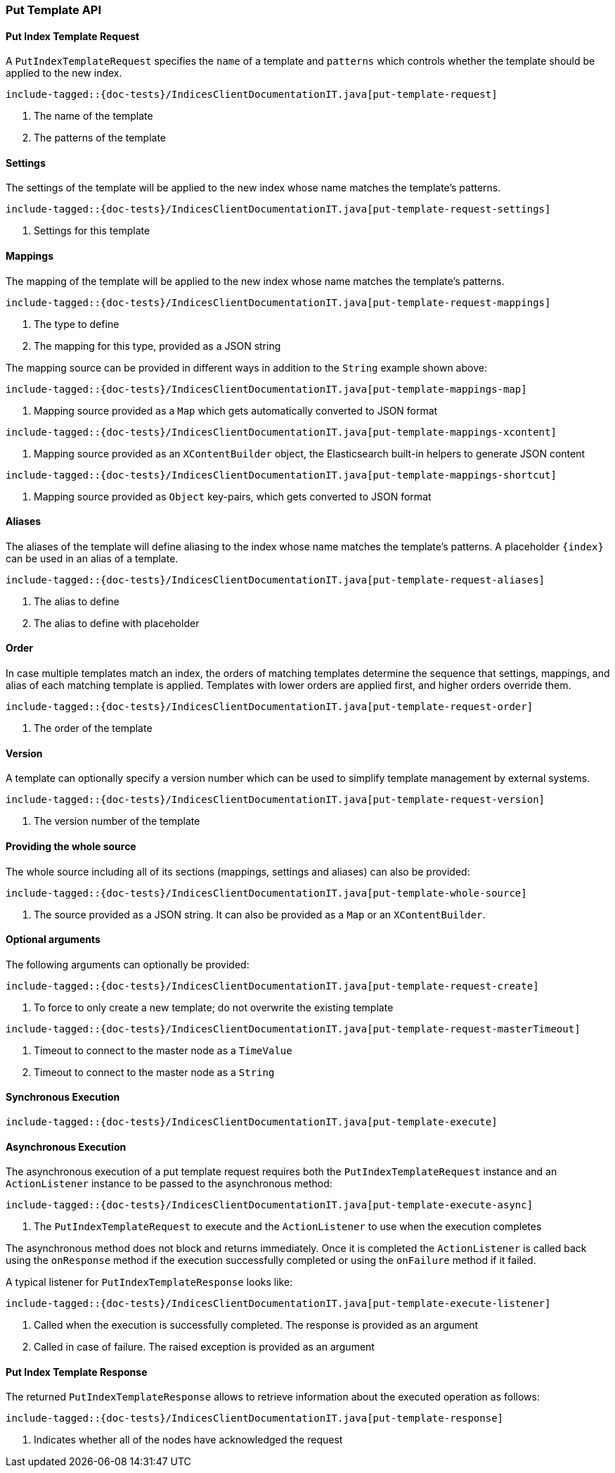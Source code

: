 [[java-rest-high-put-template]]
=== Put Template API

[[java-rest-high-put-template-request]]
==== Put Index Template Request

A `PutIndexTemplateRequest` specifies the `name` of a template and `patterns`
which controls whether the template should be applied to the new index.

["source","java",subs="attributes,callouts,macros"]
--------------------------------------------------
include-tagged::{doc-tests}/IndicesClientDocumentationIT.java[put-template-request]
--------------------------------------------------
<1> The name of the template
<2> The patterns of the template

==== Settings
The settings of the template will be applied to the new index whose name matches the
template's patterns.

["source","java",subs="attributes,callouts,macros"]
--------------------------------------------------
include-tagged::{doc-tests}/IndicesClientDocumentationIT.java[put-template-request-settings]
--------------------------------------------------
<1> Settings for this template

[[java-rest-high-put-template-request-mappings]]
==== Mappings
The mapping of the template will be applied to the new index whose name matches the
template's patterns.

["source","java",subs="attributes,callouts,macros"]
--------------------------------------------------
include-tagged::{doc-tests}/IndicesClientDocumentationIT.java[put-template-request-mappings]
--------------------------------------------------
<1> The type to define
<2> The mapping for this type, provided as a JSON string

The mapping source can be provided in different ways in addition to the
`String` example shown above:

["source","java",subs="attributes,callouts,macros"]
--------------------------------------------------
include-tagged::{doc-tests}/IndicesClientDocumentationIT.java[put-template-mappings-map]
--------------------------------------------------
<1> Mapping source provided as a `Map` which gets automatically converted
to JSON format

["source","java",subs="attributes,callouts,macros"]
--------------------------------------------------
include-tagged::{doc-tests}/IndicesClientDocumentationIT.java[put-template-mappings-xcontent]
--------------------------------------------------
<1> Mapping source provided as an `XContentBuilder` object, the Elasticsearch
built-in helpers to generate JSON content

["source","java",subs="attributes,callouts,macros"]
--------------------------------------------------
include-tagged::{doc-tests}/IndicesClientDocumentationIT.java[put-template-mappings-shortcut]
--------------------------------------------------
<1> Mapping source provided as `Object` key-pairs, which gets converted to
JSON format

==== Aliases
The aliases of the template will define aliasing to the index whose name matches the
template's patterns. A placeholder `{index}` can be used in an alias of a template.

["source","java",subs="attributes,callouts,macros"]
--------------------------------------------------
include-tagged::{doc-tests}/IndicesClientDocumentationIT.java[put-template-request-aliases]
--------------------------------------------------
<1> The alias to define
<2> The alias to define with placeholder

==== Order
In case multiple templates match an index, the orders of matching templates determine
the sequence that settings, mappings, and alias of each matching template is applied.
Templates with lower orders are applied first, and higher orders override them.

["source","java",subs="attributes,callouts,macros"]
--------------------------------------------------
include-tagged::{doc-tests}/IndicesClientDocumentationIT.java[put-template-request-order]
--------------------------------------------------
<1> The order of the template

==== Version
A template can optionally specify a version number which can be used to simplify template
management by external systems.

["source","java",subs="attributes,callouts,macros"]
--------------------------------------------------
include-tagged::{doc-tests}/IndicesClientDocumentationIT.java[put-template-request-version]
--------------------------------------------------
<1> The version number of the template

==== Providing the whole source
The whole source including all of its sections (mappings, settings and aliases)
can also be provided:

["source","java",subs="attributes,callouts,macros"]
--------------------------------------------------
include-tagged::{doc-tests}/IndicesClientDocumentationIT.java[put-template-whole-source]
--------------------------------------------------
<1> The source provided as a JSON string. It can also be provided as a `Map`
or an `XContentBuilder`.

==== Optional arguments
The following arguments can optionally be provided:

["source","java",subs="attributes,callouts,macros"]
--------------------------------------------------
include-tagged::{doc-tests}/IndicesClientDocumentationIT.java[put-template-request-create]
--------------------------------------------------
<1> To force to only create a new template; do not overwrite the existing template

["source","java",subs="attributes,callouts,macros"]
--------------------------------------------------
include-tagged::{doc-tests}/IndicesClientDocumentationIT.java[put-template-request-masterTimeout]
--------------------------------------------------
<1> Timeout to connect to the master node as a `TimeValue`
<2> Timeout to connect to the master node as a `String`

[[java-rest-high-put-template-sync]]
==== Synchronous Execution

["source","java",subs="attributes,callouts,macros"]
--------------------------------------------------
include-tagged::{doc-tests}/IndicesClientDocumentationIT.java[put-template-execute]
--------------------------------------------------

[[java-rest-high-put-template-async]]
==== Asynchronous Execution

The asynchronous execution of a put template request requires both the `PutIndexTemplateRequest`
instance and an `ActionListener` instance to be passed to the asynchronous method:

["source","java",subs="attributes,callouts,macros"]
--------------------------------------------------
include-tagged::{doc-tests}/IndicesClientDocumentationIT.java[put-template-execute-async]
--------------------------------------------------
<1> The `PutIndexTemplateRequest` to execute and the `ActionListener` to use when
the execution completes

The asynchronous method does not block and returns immediately. Once it is
completed the `ActionListener` is called back using the `onResponse` method
if the execution successfully completed or using the `onFailure` method if
it failed.

A typical listener for `PutIndexTemplateResponse` looks like:

["source","java",subs="attributes,callouts,macros"]
--------------------------------------------------
include-tagged::{doc-tests}/IndicesClientDocumentationIT.java[put-template-execute-listener]
--------------------------------------------------
<1> Called when the execution is successfully completed. The response is
provided as an argument
<2> Called in case of failure. The raised exception is provided as an argument

[[java-rest-high-put-template-response]]
==== Put Index Template Response

The returned `PutIndexTemplateResponse` allows to retrieve information about the
executed operation as follows:

["source","java",subs="attributes,callouts,macros"]
--------------------------------------------------
include-tagged::{doc-tests}/IndicesClientDocumentationIT.java[put-template-response]
--------------------------------------------------
<1> Indicates whether all of the nodes have acknowledged the request
